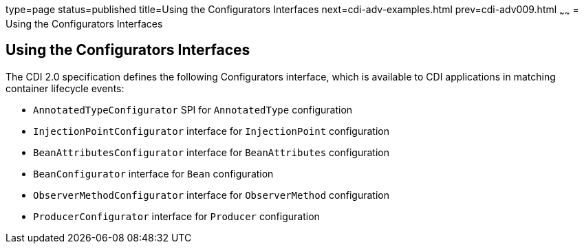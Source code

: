 type=page
status=published
title=Using the Configurators Interfaces
next=cdi-adv-examples.html
prev=cdi-adv009.html
~~~~~~
= Using the Configurators Interfaces

[[using-the-configurators-interfaces]]
Using the Configurators Interfaces
----------------------------------

The CDI 2.0 specification defines the following Configurators interface, which is available to CDI applications in matching container lifecycle events:

* `AnnotatedTypeConfigurator` SPI for `AnnotatedType` configuration
* `InjectionPointConfigurator` interface for `InjectionPoint` configuration
* `BeanAttributesConfigurator` interface for `BeanAttributes` configuration
* `BeanConfigurator` interface for `Bean` configuration
* `ObserverMethodConfigurator` interface for `ObserverMethod` configuration
* `ProducerConfigurator` interface for `Producer` configuration
